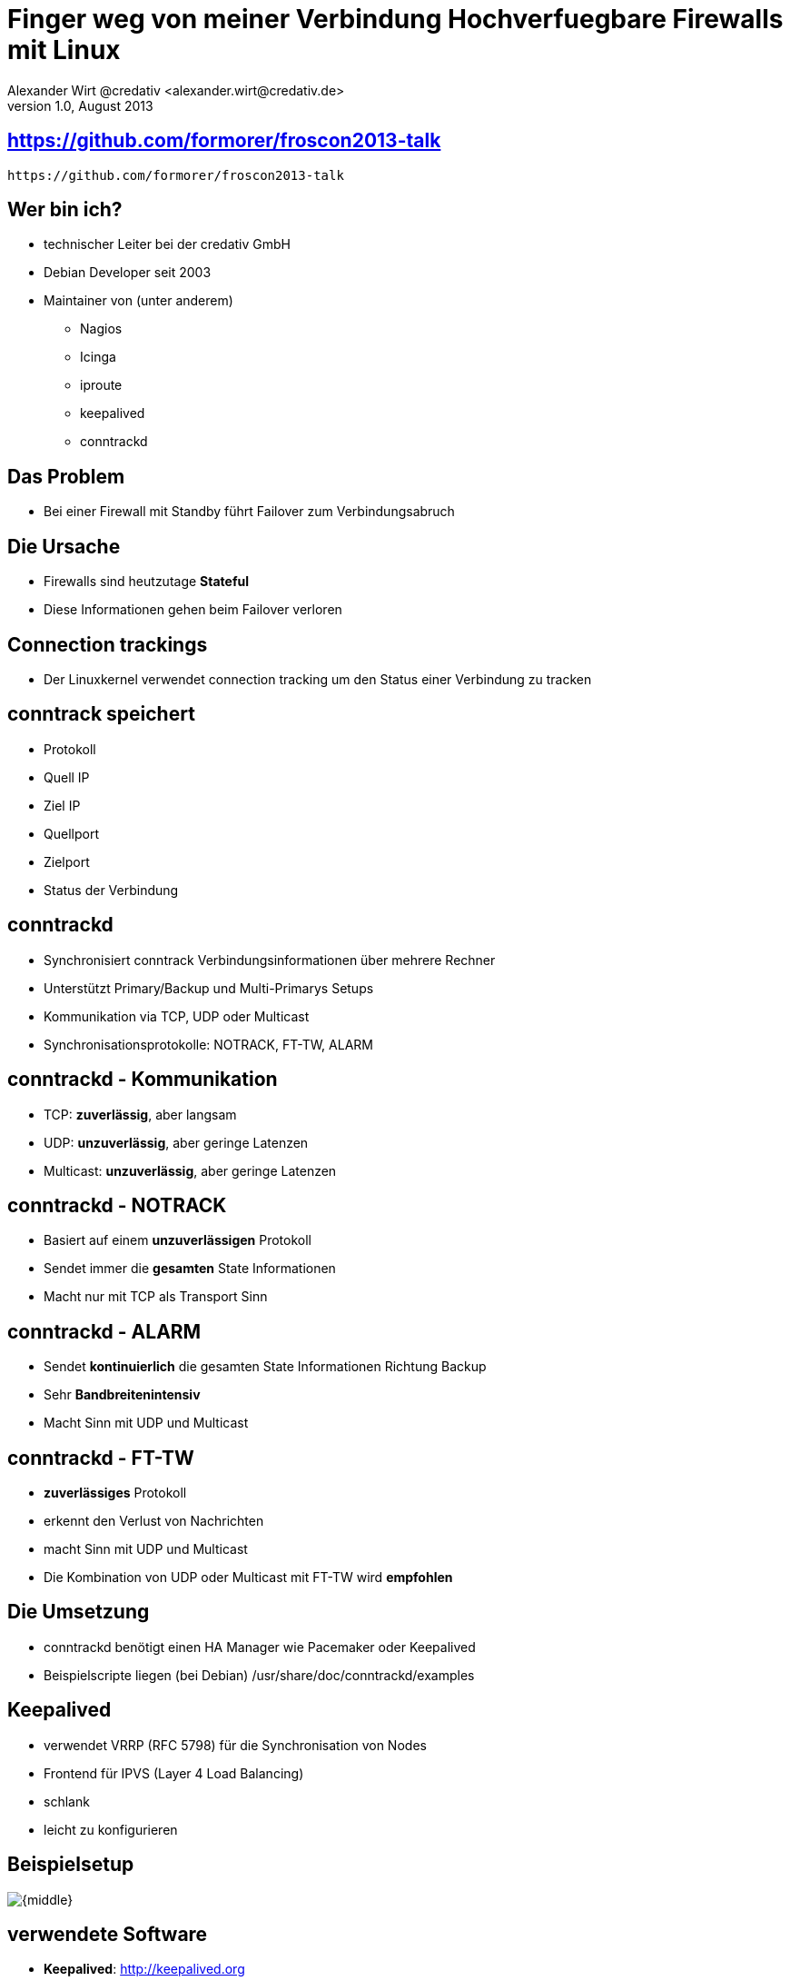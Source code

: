 //
// Export to...
//
// dzslides with embedded assets:
// asciidoc slides.asciidoc
//
// dzslides with embedded assets:
// asciidoc -a data-uri -a linkcss! slides.asciidoc
//
// HTML5:
// asciidoc -b html5 -o outline.html slides.asciidoc
//
= Finger weg von meiner Verbindung  Hochverfuegbare Firewalls mit Linux =
Alexander Wirt @credativ <alexander.wirt@credativ.de>
v1.0, August 2013
:title: Finger weg von meiner Verbindung - Hochverfügbare Firewalls mit Linux
:description: Mein Talk au der Froscon 2013
:copyright: CC BY-SA 2.0
:website: http://www.credativ.com
:slidesurl: https://github.com/formorer/froscon2013-talk
:imagesdir: images
:backend: dzslides
:linkcss: true
:dzslides-style: formorer
:dzslides-transition: fade
:dzslides-fonts: family=Yanone+Kaffeesatz:100,175,50,175&family=Cedarville+Cursive
:dzslides-highlight: monokai
// disable syntax highlighting unless turned on explicitly
//syntax: no-highlight

[{topic}]
== {slidesurl}

//image::qrcode.png[role="middle stretch-y"]
['qrcode', target='presentation-qrcode.png', size=20, alt='http://{slidesurl}', role='middle stretch-y']
----
https://github.com/formorer/froscon2013-talk
----

[{topic}]
== Wer bin ich?

* technischer Leiter bei der credativ GmbH
* Debian Developer seit 2003
* Maintainer von (unter anderem) 
   - Nagios
   - Icinga
   - iproute
   - keepalived
   - conntrackd

[{topic}]
== Das Problem

* Bei einer Firewall mit Standby führt Failover zum Verbindungsabruch

[{topic}]
== Die Ursache

* Firewalls sind heutzutage *Stateful*
* Diese Informationen gehen beim Failover verloren

[{topic}]
== Connection trackings

* Der Linuxkernel verwendet connection tracking um den Status einer Verbindung zu tracken

[{topic}]
== conntrack speichert

* Protokoll
* Quell IP
* Ziel IP
* Quellport
* Zielport
* Status der Verbindung

[{topic}]
== conntrackd

* Synchronisiert conntrack Verbindungsinformationen über mehrere Rechner
* Unterstützt Primary/Backup und Multi-Primarys Setups
* Kommunikation via TCP, UDP oder Multicast
* Synchronisationsprotokolle: NOTRACK, FT-TW, ALARM

[{topic}]
== conntrackd - Kommunikation

* TCP: *zuverlässig*, aber langsam
* UDP: *unzuverlässig*, aber geringe Latenzen
* Multicast: *unzuverlässig*, aber geringe Latenzen

[{topic}]
== conntrackd - NOTRACK

* Basiert auf einem *unzuverlässigen* Protokoll
* Sendet immer die *gesamten* State Informationen
* Macht nur mit TCP als Transport Sinn

[{topic}]
== conntrackd - ALARM

* Sendet *kontinuierlich* die gesamten State Informationen Richtung Backup
* Sehr *Bandbreitenintensiv*
* Macht Sinn mit UDP und Multicast

[{topic}]
== conntrackd - FT-TW

* *zuverlässiges* Protokoll
* erkennt den Verlust von Nachrichten
* macht Sinn mit UDP und Multicast
* Die Kombination von UDP  oder Multicast mit FT-TW wird *empfohlen*

[{topic}]
== Die Umsetzung

* conntrackd benötigt einen HA Manager wie Pacemaker oder Keepalived
* Beispielscripte liegen (bei Debian) /usr/share/doc/conntrackd/examples

[{topic}]
== Keepalived

* verwendet VRRP (RFC 5798) für die Synchronisation von Nodes
* Frontend für IPVS (Layer 4 Load Balancing)
* schlank
* leicht zu konfigurieren

[{topic}]
== Beispielsetup

image::setup.png[{middle}]

[{topic}]
== verwendete Software

* *Keepalived*: [detail]#http://keepalived.org#
* *Conntrackd*: [detail]#http://conntrack-tools.netfilter.org/#
* *Vagrant*: [detail]#http://www.vagrantup.com/#
* *Puppet*: [detail]#https://puppetlabs.com/#
* *Debian*: [detail]#http://www.debian.org/#
* *Asciidoc*: [detail]#http://www.methods.co.nz/asciidoc/#

[{topic}]
== Allerletzte Informationen

* *Talk
* *Source*: [detail]#https://github.com/formorer/froscon2013-talk#
* *Vagrant Konfiguration*: [detail]#https://github.com/formorer/vagrant-keepalived-conntrackd#
* *Ich*: [detail]#alexander.wirt@credativ.de#

